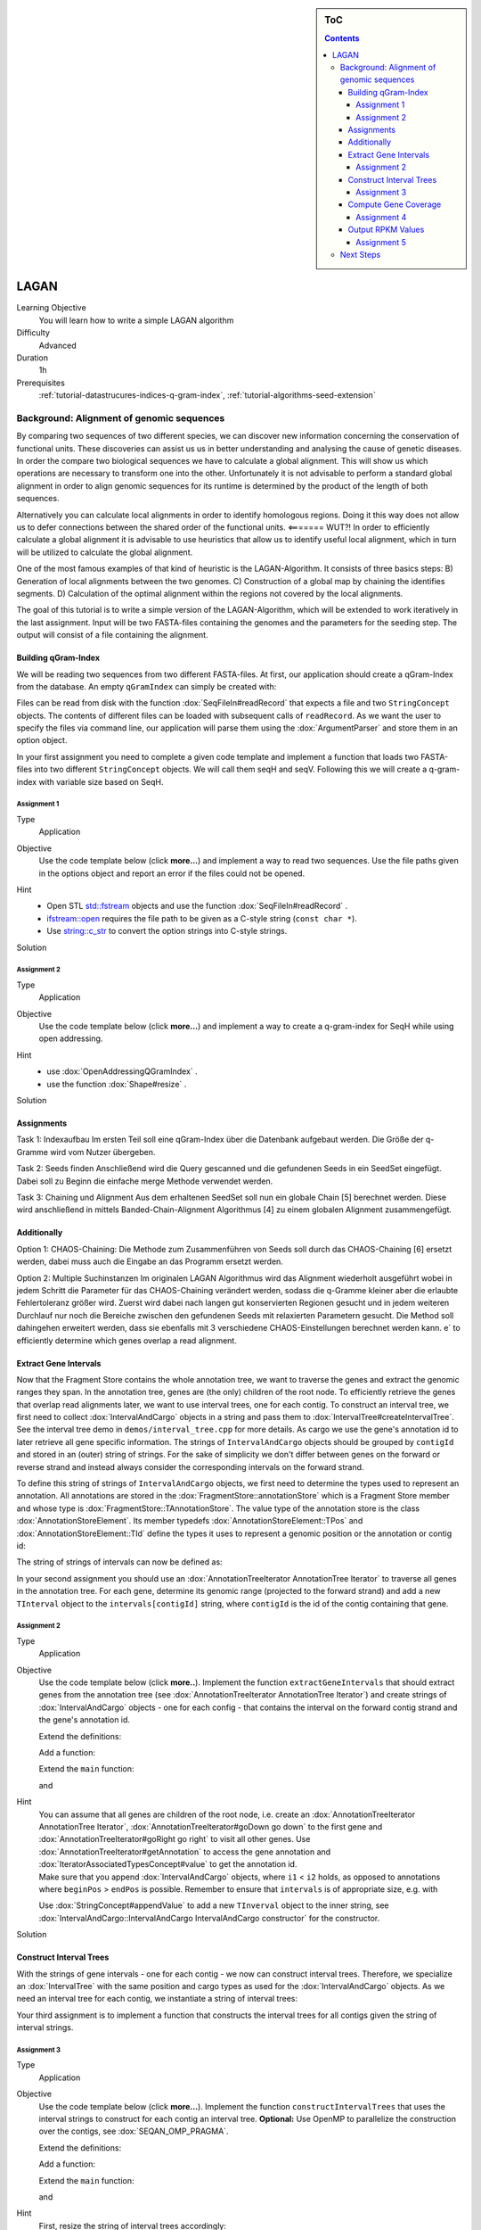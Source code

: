 .. sidebar:: ToC

    .. contents::

.. _how-to-use-cases-lagan:

LAGAN
=====

Learning Objective
 You will learn how to write a simple LAGAN algorithm

Difficulty
  Advanced

Duration
  1h

Prerequisites
  :ref:`tutorial-datastrucures-indices-q-gram-index`, :ref:`tutorial-algorithms-seed-extension`

Background: Alignment of genomic sequences
------------------------------------------
By comparing two sequences of two different species, we can discover new information concerning the conservation of functional units.
These discoveries can assist us us in better understanding and analysing the cause of genetic diseases.
In order the compare two biological sequences we have to calculate a global alignment.
This will show us which operations are necessary to transform one into the other.
Unfortunately it is not advisable to perform a standard global alignment in order to align genomic sequences
for its runtime is determined by the product of the length of both sequences.

Alternatively you can calculate local alignments in order to identify homologous regions.
Doing it this way does not allow us to defer connections between the shared order of the functional units. <======= WUT?!
In order to efficiently calculate a global alignment it is advisable to use heuristics that allow us to identify useful local alignment,
which in turn will be utilized to calculate the global alignment.

One of the most famous examples of that kind of heuristic is the LAGAN-Algorithm.
It consists of three basics steps:
B) Generation of local alignments between the two genomes.
C) Construction of a global map by chaining the identifies segments.
D) Calculation of the optimal alignment within the regions not covered by the local alignments.

The goal of this tutorial is to write a simple version of the LAGAN-Algorithm, which will be extended to work iteratively in the last assignment.
Input will be two FASTA-files containing the genomes and the parameters for the seeding step.
The output will consist of a file containing the alignment.

Building qGram-Index
^^^^^^^^^^^^^^^^^^^^^^^^^^^^^^^^^^^^^^^^^^^^^^^^^^^^^^

We will be reading two sequences from two different FASTA-files.
At first, our application should create a qGram-Index from the database.
An empty ``qGramIndex`` can simply be created with:

.. includefrags:: demos/tutorial/simple_rna_seq/base.cpp
      :fragment: store

Files can be read from disk with the function :dox:`SeqFileIn#readRecord` that expects a file and two ``StringConcept`` objects.
The contents of different files can be loaded with subsequent calls of ``readRecord``.
As we want the user to specify the files via command line, our application will parse them using the :dox:`ArgumentParser` and store them in an option object.

In your first assignment you need to complete a given code template and implement a function that loads two FASTA-files into two different ``StringConcept`` objects.
We will call them seqH and seqV.
Following this we will create a q-gram-index with variable size based on SeqH.


Assignment 1
""""""""""""

.. container:: assignment

   Type
     Application

   Objective
     Use the code template below (click **more...**) and implement a way to read two sequences.
     Use the file paths given in the options object and report an error if the files could not be opened.

     .. container:: foldable

        .. includefrags:: demos/tutorial/simple_rna_seq/genequant_assignment1.cpp

   Hint
     * Open STL `std::fstream <http://www.cplusplus.com/reference/iostream/ifstream>`_ objects and use the function :dox:`SeqFileIn#readRecord` .
     * `ifstream::open <http://www.cplusplus.com/reference/iostream/ifstream/open>`_ requires the file path to be given as a C-style string (``const char *``).
     * Use `string::c_str <http://www.cplusplus.com/reference/string/string/c_str>`_ to convert the option strings into C-style strings.

   Solution
     .. container:: foldable

        .. includefrags:: demos/tutorial/simple_rna_seq/genequant_solution1.cpp
           :fragment: solution



Assignment 2
""""""""""""

.. container:: assignment

   Type
     Application

   Objective
     Use the code template below (click **more...**) and implement a way to create a q-gram-index for SeqH while using open addressing.

     .. container:: foldable

        .. includefrags:: demos/tutorial/simple_rna_seq/genequant_assignment1.cpp

   Hint
     * use :dox:`OpenAddressingQGramIndex` .
     * use the function :dox:`Shape#resize` .

   Solution
     .. container:: foldable

        .. includefrags:: demos/tutorial/simple_rna_seq/genequant_solution1.cpp
           :fragment: solution



		   
		   
		   
		   
		   
		   
		   
		   

Assignments
^^^^^^^^^^

Task 1: Indexaufbau
Im ersten Teil soll eine qGram-Index über die Datenbank aufgebaut werden. Die Größe der q-Gramme wird vom Nutzer übergeben.

Task 2: Seeds finden
Anschließend wird die Query gescanned und die gefundenen Seeds in ein SeedSet eingefügt. Dabei soll zu Beginn die einfache merge Methode verwendet werden.

Task 3: Chaining und Alignment
Aus dem erhaltenen SeedSet soll nun ein globale Chain [5] berechnet werden. Diese wird anschließend in mittels Banded-Chain-Alignment Algorithmus [4] zu einem globalen Alignment zusammengefügt.

Additionally
^^^^^^^^^^^
Option 1: CHAOS-Chaining:
Die Methode zum Zusammenführen von Seeds soll durch das CHAOS-Chaining [6] ersetzt werden, dabei muss auch die Eingabe an das Programm ersetzt werden.

Option 2: Multiple Suchinstanzen
Im originalen LAGAN Algorithmus wird das Alignment wiederholt ausgeführt wobei in jedem Schritt die Parameter für das CHAOS-Chaining verändert werden, sodass die q-Gramme kleiner aber die erlaubte Fehlertoleranz größer wird. Zuerst wird dabei nach langen gut konservierten Regionen gesucht und in jedem weiteren Durchlauf nur noch die Bereiche zwischen den gefundenen Seeds mit relaxierten Parametern gesucht. Die Method soll dahingehen erweitert werden, dass sie ebenfalls mit 3 verschiedene CHAOS-Einstellungen berechnet werden kann. e` to efficiently determine which genes overlap a read alignment.




Extract Gene Intervals
^^^^^^^^^^^^^^^^^^^^^^

Now that the Fragment Store contains the whole annotation tree, we want to traverse the genes and extract the genomic ranges they span.
In the annotation tree, genes are (the only) children of the root node.
To efficiently retrieve the genes that overlap read alignments later, we want to use interval trees, one for each contig.
To construct an interval tree, we first need to collect :dox:`IntervalAndCargo` objects in a string and pass them to :dox:`IntervalTree#createIntervalTree`.
See the interval tree demo in ``demos/interval_tree.cpp`` for more details.
As cargo we use the gene's annotation id to later retrieve all gene specific information.
The strings of ``IntervalAndCargo`` objects should be grouped by ``contigId`` and stored in an (outer) string of strings.
For the sake of simplicity we don't differ between genes on the forward or reverse strand and instead always consider the corresponding intervals on the forward strand.

To define this string of strings of ``IntervalAndCargo`` objects, we first need to determine the types used to represent an annotation.
All annotations are stored in the :dox:`FragmentStore::annotationStore` which is a Fragment Store member and whose type is :dox:`FragmentStore::TAnnotationStore`.
The value type of the annotation store is the class :dox:`AnnotationStoreElement`.
Its member typedefs :dox:`AnnotationStoreElement::TPos` and :dox:`AnnotationStoreElement::TId` define the types it uses to represent a genomic position or the annotation or contig id:

.. includefrags:: demos/tutorial/simple_rna_seq/base.cpp
      :fragment: typedefs

The string of strings of intervals can now be defined as:

.. includefrags:: demos/tutorial/simple_rna_seq/base.cpp
      :fragment: interval

In your second assignment you should use an :dox:`AnnotationTreeIterator AnnotationTree Iterator` to traverse all genes in the annotation tree.
For each gene, determine its genomic range (projected to the forward strand) and add a new ``TInterval`` object to the ``intervals[contigId]`` string, where ``contigId`` is the id of the contig containing that gene.

Assignment 2
""""""""""""

.. container:: assignment

   Type
     Application

   Objective
     Use the code template below (click **more..**).
     Implement the function ``extractGeneIntervals`` that should extract genes from the annotation tree (see :dox:`AnnotationTreeIterator AnnotationTree Iterator`) and create strings of :dox:`IntervalAndCargo` objects - one for each config - that contains the interval on the forward contig strand and the gene's annotation id.

     .. container:: foldable

        Extend the definitions:

        .. includefrags:: demos/tutorial/simple_rna_seq/genequant_assignment2.cpp
           :fragment: definitions

        Add a function:

        .. includefrags:: demos/tutorial/simple_rna_seq/genequant_assignment2.cpp
           :fragment: yourcode

        Extend the ``main`` function:

        .. includefrags:: demos/tutorial/simple_rna_seq/genequant_assignment2.cpp
           :fragment: main

        and

        .. includefrags:: demos/tutorial/simple_rna_seq/genequant_assignment2.cpp
           :fragment: main2

   Hint
     .. container:: foldable

        You can assume that all genes are children of the root node, i.e. create an :dox:`AnnotationTreeIterator AnnotationTree Iterator`, :dox:`AnnotationTreeIterator#goDown go down` to the first gene and :dox:`AnnotationTreeIterator#goRight go right` to visit all other genes.
        Use :dox:`AnnotationTreeIterator#getAnnotation` to access the gene annotation and :dox:`IteratorAssociatedTypesConcept#value` to get the annotation id.

     .. container:: foldable

        Make sure that you append :dox:`IntervalAndCargo` objects, where ``i1`` < ``i2`` holds, as opposed to annotations where ``beginPos`` > ``endPos`` is possible.
        Remember to ensure that ``intervals`` is of appropriate size, e.g. with

        .. includefrags:: demos/tutorial/simple_rna_seq/base.cpp
              :fragment: resize

        Use :dox:`StringConcept#appendValue` to add a new ``TInverval`` object to the inner string, see :dox:`IntervalAndCargo::IntervalAndCargo IntervalAndCargo constructor` for the constructor.

   Solution
     .. container:: foldable

        .. includefrags:: demos/tutorial/simple_rna_seq/genequant_solution2.cpp
           :fragment: solution

Construct Interval Trees
^^^^^^^^^^^^^^^^^^^^^^^^

With the strings of gene intervals - one for each contig - we now can construct interval trees.
Therefore, we specialize an :dox:`IntervalTree` with the same position and cargo types as used for the :dox:`IntervalAndCargo` objects.
As we need an interval tree for each contig, we instantiate a string of interval trees:

.. includefrags:: demos/tutorial/simple_rna_seq/base.cpp
      :fragment: tree

Your third assignment is to implement a function that constructs the interval trees for all contigs given the string of interval strings.

Assignment 3
""""""""""""

.. container:: assignment

   Type
     Application

   Objective
     Use the code template below (click **more...**).
     Implement the function ``constructIntervalTrees`` that uses the interval strings to construct for each contig an interval tree.
     **Optional:** Use OpenMP to parallelize the construction over the contigs, see :dox:`SEQAN_OMP_PRAGMA`.

     .. container:: foldable


        Extend the definitions:

        .. includefrags:: demos/tutorial/simple_rna_seq/genequant_assignment3.cpp
           :fragment: definitions

        Add a function:

        .. includefrags:: demos/tutorial/simple_rna_seq/genequant_assignment3.cpp
           :fragment: yourcode

        Extend the ``main`` function:

        .. includefrags:: demos/tutorial/simple_rna_seq/genequant_assignment3.cpp
           :fragment: main

        and

        .. includefrags:: demos/tutorial/simple_rna_seq/genequant_assignment3.cpp
           :fragment: main2

   Hint
     .. container:: foldable

        First, resize the string of interval trees accordingly:

        .. includefrags:: demos/tutorial/simple_rna_seq/base.cpp
              :fragment: resize_tree

   Hint
     .. container:: foldable

        Use the function :dox:`IntervalTree#createIntervalTree`.

        **Optional:** Construct the trees in parallel over all contigs with an OpenMP parallel for-loop, see `here <http://developers.sun.com/solaris/articles/openmp.html>`_ for more information about OpenMP.

   Solution
     .. container:: foldable

        .. includefrags:: demos/tutorial/simple_rna_seq/genequant_solution3.cpp
           :fragment: solution

Compute Gene Coverage
^^^^^^^^^^^^^^^^^^^^^

To determine gene expression levels, we first need to compute the read coverage, i.e. the total number of reads overlapping a gene.
Therefore we use a string of counters addressed by the annotation id.

.. includefrags:: demos/tutorial/simple_rna_seq/base.cpp
      :fragment: reads

For each read alignment we want to determine the overlapping genes by conducting a range query via :dox:`IntervalTree#findIntervals` and then increment their counters by 1.
To address the counter of a gene, we use its annotation id stored as cargo in the interval tree.

Read alignments are stored in the :dox:`FragmentStore::alignedReadStore`, a string of :dox:`AlignedReadStoreElement AlignedReadStoreElements` objects.
Their actual type can simply be determined as follows:

.. includefrags:: demos/tutorial/simple_rna_seq/base.cpp
      :fragment: read_alignment_type

Given the :dox:`AlignedReadStoreElement::contigId`, :dox:`AlignedReadStoreElement::beginPos`, and :dox:`AlignedReadStoreElement::endPos` we will retrieve the annotation ids of overlapping genes from the corresponding interval tree.

Your fourth assignment is to implement the count function that performs all the above described steps.
Optionally, use OpenMP to parallelize the counting.

Assignment 4
""""""""""""

.. container:: assignment

   Type
     Application

   Objective
     Use the code template below (click **more...**).
     Implement the function ``countReadsPerGene`` that counts for each gene the number of overlapping reads.
     Therefore determine for each :dox:`AlignedReadStoreElement` begin and end positions (on forward strand) of the alignment and increment the ``readsPerGene`` counter for each overlapping gene.

     **Optional:** Use OpenMP to parallelize the function, see :dox:`SEQAN_OMP_PRAGMA`.

     .. container:: foldable

        Extend the definitions:

        .. includefrags:: demos/tutorial/simple_rna_seq/genequant_assignment4.cpp
           :fragment: definitions

        Add a function:

        .. includefrags:: demos/tutorial/simple_rna_seq/genequant_assignment4.cpp
           :fragment: yourcode

        Extend the ``main`` function:

        .. includefrags:: demos/tutorial/simple_rna_seq/genequant_assignment4.cpp
           :fragment: main

        and

        .. includefrags:: demos/tutorial/simple_rna_seq/genequant_assignment4.cpp
           :fragment: main2

   Hint
     .. container:: foldable
        First, resize and zero the string of counters accordingly:

        .. includefrags:: demos/tutorial/simple_rna_seq/base.cpp
              :fragment: resize_reads

        Make sure that you search with :dox:`IntervalTree#findIntervals` where ``query_begin < query_end`` holds, as opposed to read alignments where ``beginPos`` > ``endPos`` is possible.

   Hint
     .. container:: foldable

        The result of a range query is a string of annotation ids given to :dox:`IntervalTree#findIntervals` by-reference:

        .. includefrags:: demos/tutorial/simple_rna_seq/base.cpp
              :fragment: result

        Reuse the result string for multiple queries (of the same thread, use ``private(result)`` for OpenMP).

   Solution
     .. container:: foldable

        .. includefrags:: demos/tutorial/simple_rna_seq/genequant_solution4.cpp
           :fragment: solution


Output RPKM Values
^^^^^^^^^^^^^^^^^^

In the final step, we want to output the gene expression levels in a normalized measure.
We therefore use **RPKM** values, i.e. the number of **r**\ eads **p**\ er **k**\ ilobase of exon model per **m**\ illion mapped reads (1).
One advantage of RPKM values is their independence of the sequencing throughput (normalized by total mapped reads), and that they allow to compare the expression of short with long transcripts (normalized by exon length).

The exon length of an mRNA is the sum of lengths of all its exons.
As a gene may have multiple mRNA, we will simply use the maximum of all their exon lengths.

Your final assignment is to output the RPKM value for genes with a read counter ``> 0``.
To compute the exon length of the gene (maximal exon length of all mRNA) use an :dox:`AnnotationTreeIterator AnnotationTree Iterator` and iterate over all mRNA (children of the gene) and all exons (children of mRNA).
For the number of total mapped reads simply use the number of alignments in the :dox:`FragmentStore::alignedReadStore`.
Output the gene names and their RPKM values separated by tabs as follows:

.. includefrags:: demos/tutorial/simple_rna_seq/genequant_solution5.cpp.stdout


.. todo: Move the files to somewhere else.

Download and decompress the attached mouse annotation (`Mus_musculus.NCBIM37.61.gtf.zip <http://ftp.seqan.de/manual_files/seqan-1.4/Mus_musculus.NCBIM37.61.gtf.zip>`_ and the alignment file of RNA-Seq reads aligned to chromosome Y (`sim40mio_onlyY.sam.zip <http://ftp.seqan.de/manual_files/seqan-1.4/sim40mio_onlyY.sam.zip>`_).
Test your program and compare your output with the output above.

Assignment 5
""""""""""""

.. container:: assignment

   Type
     Application

   Objective
     Use the code template below (click **more...**).
     Implement the function ``outputGeneCoverage`` that outputs for each expressed gene the gene name and the expression level as RPKM as tab-separated values.

     .. container:: foldable

        Add a function:

        .. includefrags:: demos/tutorial/simple_rna_seq/genequant_assignment5.cpp
           :fragment: yourcode

        Extend the ``main`` function:

        .. includefrags:: demos/tutorial/simple_rna_seq/genequant_assignment5.cpp
           :fragment: main

   Hint
     .. container:: foldable

        To compute the maximal exon length use three nested loops: (1) enumerate all genes, (2) enumerate all mRNA of the gene, and (3) enumerate all exons of the mRNA and sum up their lengths.

   Hint
     .. container:: foldable

        Remember that exons are not the only children of mRNA.

   Solution
     .. container:: foldable

        .. includefrags:: demos/tutorial/simple_rna_seq/genequant_solution5.cpp
           :fragment: solution

Next Steps
----------

* See :cite:`Mortazavi2008` for further reading.
* Read the :ref:`tutorial-io-sam-bam-io` Tutorial and change your program to stream a SAM file instead of loading it as a whole.
* Change the program such that it attaches the RPKM value as a key-value pair (see :dox:`AnnotationTreeIterator#assignValueByKey`) to the annotation of each gene and output a GFF file.
* Continue with the :ref:`tutorial` rest of the tutorials]].